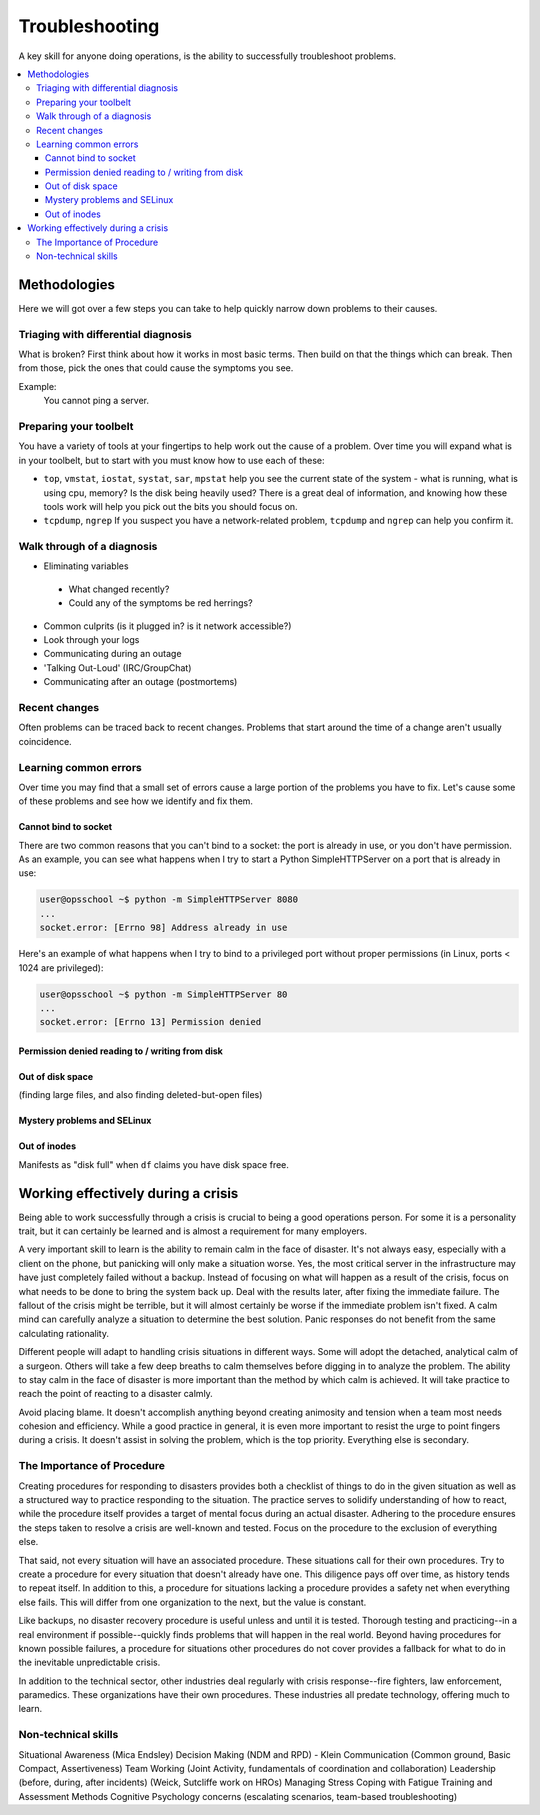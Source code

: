 Troubleshooting
***************

A key skill for anyone doing operations, is the ability to successfully
troubleshoot problems.

.. contents::
   :depth: 4
   :local:

Methodologies
=============

Here we will got over a few steps you can take to help quickly narrow down
problems to their causes.


Triaging with differential diagnosis
------------------------------------

What is broken? First think about how it works in most basic terms.
Then build on that the things which can break.
Then from those, pick the ones that could cause the symptoms you see.

Example:
    You cannot ping a server.


Preparing your toolbelt
-----------------------
You have a variety of tools at your fingertips to help work out the cause of a
problem. Over time you will expand what is in your toolbelt, but to start with
you must know how to use each of these:

* ``top``, ``vmstat``, ``iostat``, ``systat``, ``sar``, ``mpstat``
  help you see the current state of the system - what is running, what is
  using cpu, memory? Is the disk being heavily used? There is a great deal of
  information, and knowing how these tools work will help you pick out the bits
  you should focus on.
* ``tcpdump``, ``ngrep``
  If you suspect you have a network-related problem, ``tcpdump`` and ``ngrep``
  can help you confirm it.

Walk through of a diagnosis
---------------------------

* Eliminating variables

 * What changed recently?
 * Could any of the symptoms be red herrings?

* Common culprits (is it plugged in? is it network accessible?)
* Look through your logs
* Communicating during an outage
* 'Talking Out-Loud' (IRC/GroupChat)
* Communicating after an outage (postmortems)


Recent changes
--------------

Often problems can be traced back to recent changes.
Problems that start around the time of a change aren't usually coincidence.

Learning common errors
----------------------

Over time you may find that a small set of errors cause a large portion of the
problems you have to fix. Let's cause some of these problems and see how we
identify and fix them.

Cannot bind to socket
^^^^^^^^^^^^^^^^^^^^^

There are two common reasons that you can't bind to a socket: the port is
already in use, or you don't have permission.
As an example, you can see what happens when I try to start a Python 
SimpleHTTPServer on a port that is already in use:

.. code-block:: console
    
    user@opsschool ~$ python -m SimpleHTTPServer 8080
    ...
    socket.error: [Errno 98] Address already in use

Here's an example of what happens when I try to bind to a privileged port 
without proper permissions (in Linux, ports < 1024 are privileged):

.. code-block:: console

    user@opsschool ~$ python -m SimpleHTTPServer 80
    ...
    socket.error: [Errno 13] Permission denied
    
Permission denied reading to / writing from disk
^^^^^^^^^^^^^^^^^^^^^^^^^^^^^^^^^^^^^^^^^^^^^^^^



Out of disk space
^^^^^^^^^^^^^^^^^
(finding large files, and also finding deleted-but-open files)

Mystery problems and SELinux
^^^^^^^^^^^^^^^^^^^^^^^^^^^^

Out of inodes
^^^^^^^^^^^^^
Manifests as "disk full" when ``df`` claims you have disk space free.


Working effectively during a crisis
===================================

Being able to work successfully through a crisis is crucial to being a good
operations person. For some it is a personality trait, but it can certainly be
learned and is almost a requirement for many employers.

A very important skill to learn is the ability to remain calm in the face of
disaster. It's not always easy, especially with a client on the phone, but
panicking will only make a situation worse. Yes, the most critical server in
the infrastructure may have just completely failed without a backup. Instead of
focusing on what will happen as a result of the crisis, focus on what needs to
be done to bring the system back up. Deal with the results later, after fixing
the immediate failure. The fallout of the crisis might be terrible, but it will
almost certainly be worse if the immediate problem isn't fixed. A calm
mind can carefully analyze a situation to determine the best solution.
Panic responses do not benefit from the same calculating rationality.

Different people will adapt to handling crisis situations in different ways.
Some will adopt the detached, analytical calm of a surgeon. Others will
take a few deep breaths to calm themselves before digging in to analyze
the problem. The ability to stay calm in the face of disaster is more
important than the method by which calm is achieved. It will take
practice to reach the point of reacting to a disaster calmly.

Avoid placing blame. It doesn't accomplish anything beyond creating
animosity and tension when a team most needs cohesion and efficiency.
While a good practice in general, it is even more important to resist
the urge to point fingers during a crisis. It doesn't assist in solving
the problem, which is the top priority. Everything else is secondary.

The Importance of Procedure
---------------------------

Creating procedures for responding to disasters provides both a
checklist of things to do in the given situation as well as a structured
way to practice responding to the situation. The practice serves to
solidify understanding of how to react, while the procedure itself
provides a target of mental focus during an actual disaster. Adhering to
the procedure ensures the steps taken to resolve a crisis are well-known
and tested. Focus on the procedure to the exclusion of everything else.

That said, not every situation will have an associated procedure. These
situations call for their own procedures. Try to create a procedure for
every situation that doesn't already have one. This diligence pays off
over time, as history tends to repeat itself. In addition to this, a
procedure for situations lacking a procedure provides a safety net when
everything else fails. This will differ from one organization to the
next, but the value is constant.

Like backups, no disaster recovery procedure is useful unless and until it is
tested. Thorough testing and practicing--in a real environment if
possible--quickly finds problems that will happen in the real world. Beyond
having procedures for known possible failures, a procedure for situations other
procedures do not cover provides a fallback for what to do in the inevitable
unpredictable crisis.

In addition to the technical sector, other industries deal regularly with
crisis response--fire fighters, law enforcement, paramedics. These organizations
have their own procedures. These industries all predate technology, offering
much to learn.

Non-technical skills
--------------------

Situational Awareness (Mica Endsley)
Decision Making (NDM and RPD) - Klein
Communication (Common ground, Basic Compact, Assertiveness)
Team Working (Joint Activity, fundamentals of coordination and collaboration)
Leadership (before, during, after incidents) (Weick, Sutcliffe work on HROs)
Managing Stress
Coping with Fatigue
Training and Assessment Methods
Cognitive Psychology concerns (escalating scenarios, team-based troubleshooting)


